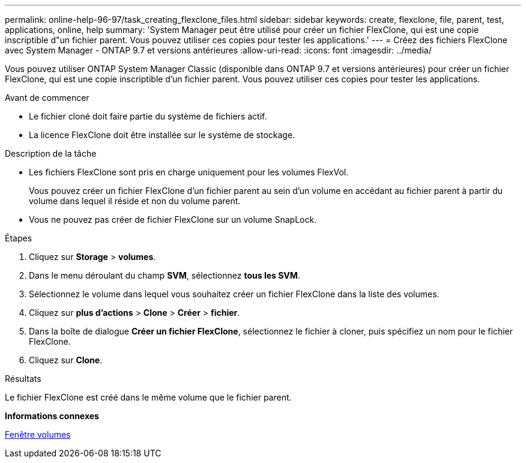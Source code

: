 ---
permalink: online-help-96-97/task_creating_flexclone_files.html 
sidebar: sidebar 
keywords: create, flexclone, file, parent, test, applications, online, help 
summary: 'System Manager peut être utilisé pour créer un fichier FlexClone, qui est une copie inscriptible d"un fichier parent. Vous pouvez utiliser ces copies pour tester les applications.' 
---
= Créez des fichiers FlexClone avec System Manager - ONTAP 9.7 et versions antérieures
:allow-uri-read: 
:icons: font
:imagesdir: ../media/


[role="lead"]
Vous pouvez utiliser ONTAP System Manager Classic (disponible dans ONTAP 9.7 et versions antérieures) pour créer un fichier FlexClone, qui est une copie inscriptible d'un fichier parent. Vous pouvez utiliser ces copies pour tester les applications.

.Avant de commencer
* Le fichier cloné doit faire partie du système de fichiers actif.
* La licence FlexClone doit être installée sur le système de stockage.


.Description de la tâche
* Les fichiers FlexClone sont pris en charge uniquement pour les volumes FlexVol.
+
Vous pouvez créer un fichier FlexClone d'un fichier parent au sein d'un volume en accédant au fichier parent à partir du volume dans lequel il réside et non du volume parent.

* Vous ne pouvez pas créer de fichier FlexClone sur un volume SnapLock.


.Étapes
. Cliquez sur *Storage* > *volumes*.
. Dans le menu déroulant du champ *SVM*, sélectionnez *tous les SVM*.
. Sélectionnez le volume dans lequel vous souhaitez créer un fichier FlexClone dans la liste des volumes.
. Cliquez sur *plus d'actions* > *Clone* > *Créer* > *fichier*.
. Dans la boîte de dialogue *Créer un fichier FlexClone*, sélectionnez le fichier à cloner, puis spécifiez un nom pour le fichier FlexClone.
. Cliquez sur *Clone*.


.Résultats
Le fichier FlexClone est créé dans le même volume que le fichier parent.

*Informations connexes*

xref:reference_volumes_window.adoc[Fenêtre volumes]
